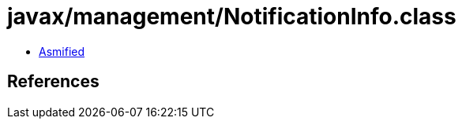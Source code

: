 = javax/management/NotificationInfo.class

 - link:NotificationInfo-asmified.java[Asmified]

== References

